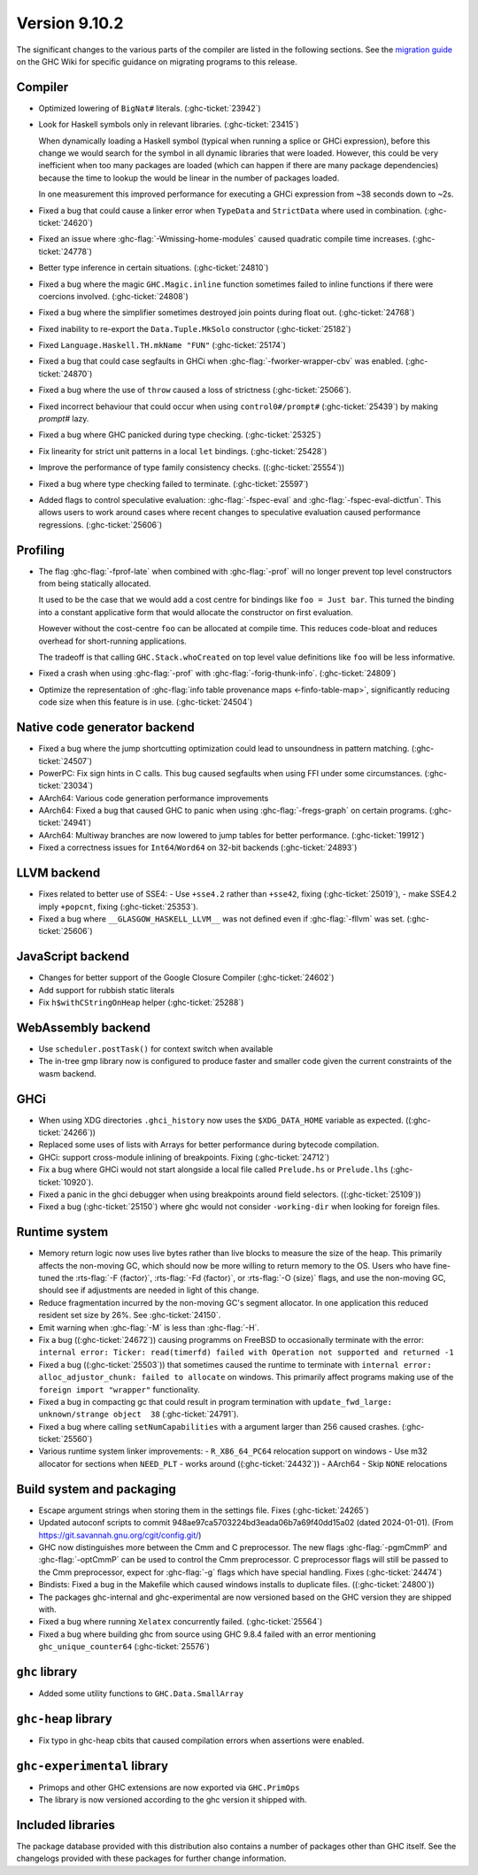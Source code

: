 .. _release-9-10-2:

Version 9.10.2
==============
The significant changes to the various parts of the compiler are listed in the
following sections. See the `migration guide
<https://gitlab.haskell.org/ghc/ghc/-/wikis/migration/9.10>`_ on the GHC Wiki
for specific guidance on migrating programs to this release.


Compiler
~~~~~~~~

- Optimized lowering of ``BigNat#`` literals. (:ghc-ticket:`23942`)

- Look for Haskell symbols only in relevant libraries. (:ghc-ticket:`23415`)

  When dynamically loading a Haskell symbol (typical when running a splice or
  GHCi expression), before this change we would search for the symbol in
  all dynamic libraries that were loaded. However, this could be very
  inefficient when too many packages are loaded (which can happen if there are
  many package dependencies) because the time to lookup the would be
  linear in the number of packages loaded.

  In one measurement this improved performance for executing a GHCi expression
  from ~38 seconds down to ~2s.

- Fixed a bug that could cause a linker error when ``TypeData`` and ``StrictData``
  where used in combination. (:ghc-ticket:`24620`)

- Fixed an issue where :ghc-flag:`-Wmissing-home-modules` caused quadratic compile time increases. (:ghc-ticket:`24778`)

- Better type inference in certain situations. (:ghc-ticket:`24810`)

- Fixed a bug where the magic ``GHC.Magic.inline`` function sometimes failed to inline functions
  if there were coercions involved. (:ghc-ticket:`24808`)

- Fixed a bug where the simplifier sometimes destroyed join points during float out. (:ghc-ticket:`24768`)

- Fixed inability to re-export the ``Data.Tuple.MkSolo`` constructor (:ghc-ticket:`25182`)

- Fixed ``Language.Haskell.TH.mkName "FUN"`` (:ghc-ticket:`25174`)

- Fixed a bug that could case segfaults in GHCi when :ghc-flag:`-fworker-wrapper-cbv` was enabled. (:ghc-ticket:`24870`)

- Fixed a bug where the use of ``throw`` caused a loss of strictness (:ghc-ticket:`25066`).

- Fixed incorrect behaviour that could occur when using ``control0#/prompt#`` (:ghc-ticket:`25439`) by making `prompt#` lazy.

- Fixed a bug where GHC panicked during type checking. (:ghc-ticket:`25325`)

- Fix linearity for strict unit patterns in a local ``let`` bindings. (:ghc-ticket:`25428`)

- Improve the performance of type family consistency checks. ((:ghc-ticket:`25554`))

- Fixed a bug where type checking failed to terminate. (:ghc-ticket:`25597`)

- Added flags to control speculative evaluation: :ghc-flag:`-fspec-eval` and :ghc-flag:`-fspec-eval-dictfun`. This allows
  users to work around cases where recent changes to speculative evaluation caused performance regressions. (:ghc-ticket:`25606`)

Profiling
~~~~~~~~~

- The flag :ghc-flag:`-fprof-late` when combined with :ghc-flag:`-prof` will no longer prevent top level
  constructors from being statically allocated.

  It used to be the case that we would add a cost centre for bindings like ``foo = Just bar``.
  This turned the binding into a constant applicative form that would allocate
  the constructor on first evaluation.

  However without the cost-centre ``foo`` can be allocated at compile time. This reduces code-bloat and
  reduces overhead for short-running applications.

  The tradeoff is that calling ``GHC.Stack.whoCreated`` on top level value definitions like ``foo`` will be less informative.

- Fixed a crash when using :ghc-flag:`-prof` with :ghc-flag:`-forig-thunk-info`. (:ghc-ticket:`24809`)

- Optimize the representation of :ghc-flag:`info table provenance maps <-finfo-table-map>`, significantly reducing code size when this feature is in use. (:ghc-ticket:`24504`)

Native code generator backend
~~~~~~~~~~~~~~~~~~~~~~~~~~~~~

- Fixed a bug where the jump shortcutting optimization could lead to unsoundness in pattern matching. (:ghc-ticket:`24507`)

- PowerPC: Fix sign hints in C calls. This bug caused segfaults when using FFI under some
  circumstances. (:ghc-ticket:`23034`)

- AArch64: Various code generation performance improvements

- AArch64: Fixed a bug that caused GHC to panic when using :ghc-flag:`-fregs-graph`
  on certain programs. (:ghc-ticket:`24941`)

- AArch64: Multiway branches are now lowered to jump tables for better performance. (:ghc-ticket:`19912`)

- Fixed a correctness issues for ``Int64``/``Word64`` on 32-bit backends (:ghc-ticket:`24893`)

LLVM backend
~~~~~~~~~~~~

- Fixes related to better use of SSE4:
  - Use ``+sse4.2`` rather than ``+sse42``, fixing (:ghc-ticket:`25019`),
  - make SSE4.2 imply ``+popcnt``, fixing (:ghc-ticket:`25353`).

- Fixed a bug where ``__GLASGOW_HASKELL_LLVM__`` was not defined even if :ghc-flag:`-fllvm` was set. (:ghc-ticket:`25606`)


JavaScript backend
~~~~~~~~~~~~~~~~~~

- Changes for better support of the Google Closure Compiler (:ghc-ticket:`24602`)

- Add support for rubbish static literals

- Fix ``h$withCStringOnHeap`` helper (:ghc-ticket:`25288`)

WebAssembly backend
~~~~~~~~~~~~~~~~~~~

- Use ``scheduler.postTask()`` for context switch when available

- The in-tree gmp library now is configured to produce faster and smaller code given
  the current constraints of the wasm backend.

GHCi
~~~~

- When using XDG directories ``.ghci_history`` now uses the ``$XDG_DATA_HOME`` variable as expected. ((:ghc-ticket:`24266`))

- Replaced some uses of lists with Arrays for better performance during bytecode compilation.

- GHCi: support cross-module inlining of breakpoints. Fixing (:ghc-ticket:`24712`)

- Fix a bug where GHCi would not start alongside a local file called ``Prelude.hs``
  or ``Prelude.lhs`` (:ghc-ticket:`10920`).

- Fixed a panic in the ghci debugger when using breakpoints around field selectors. ((:ghc-ticket:`25109`))

- Fixed a bug (:ghc-ticket:`25150`) where ghc would not consider ``-working-dir`` when
  looking for foreign files.

Runtime system
~~~~~~~~~~~~~~

- Memory return logic now uses live bytes rather than live blocks to measure the size of the heap.
  This primarily affects the non-moving GC, which should now be more willing to return memory to the OS.
  Users who have fine-tuned the :rts-flag:`-F ⟨factor⟩`, :rts-flag:`-Fd ⟨factor⟩`, or :rts-flag:`-O ⟨size⟩` flags,
  and use the non-moving GC, should see if adjustments are needed in light of this change.

- Reduce fragmentation incurred by the non-moving GC's segment allocator. In one application this reduced resident
  set size by 26%. See :ghc-ticket:`24150`.

- Emit warning when :ghc-flag:`-M` is less than :ghc-flag:`-H`.

- Fix a bug ((:ghc-ticket:`24672`)) causing programms on FreeBSD to occasionally terminate with the error:
  ``internal error: Ticker: read(timerfd) failed with Operation not supported and returned -1``

- Fixed a bug ((:ghc-ticket:`25503`)) that sometimes caused the runtime to terminate with
  ``internal error: alloc_adjustor_chunk: failed to allocate`` on windows.
  This primarily affect programs making use of the ``foreign import "wrapper"`` functionality.

- Fixed a bug in compacting gc that could result in program termination with
  ``update_fwd_large: unknown/strange object  38`` (:ghc-ticket:`24791`).

- Fixed a bug where calling ``setNumCapabilities`` with a argument larger than 256 caused crashes. (:ghc-ticket:`25560`)

- Various runtime system linker improvements:
  - ``R_X86_64_PC64`` relocation support on windows
  - Use m32 allocator for sections when ``NEED_PLT`` - works around ((:ghc-ticket:`24432`))
  - AArch64 - Skip ``NONE`` relocations


Build system and packaging
~~~~~~~~~~~~~~~~~~~~~~~~~~

- Escape argument strings when storing them in the settings file. Fixes (:ghc-ticket:`24265`)

- Updated autoconf scripts to commit 948ae97ca5703224bd3eada06b7a69f40dd15a02 (dated 2024-01-01).
  (From https://git.savannah.gnu.org/cgit/config.git/)

- GHC now distinguishes more between the Cmm and C preprocessor. The new flags
  :ghc-flag:`-pgmCmmP` and :ghc-flag:`-optCmmP` can be used to control
  the Cmm preprocessor. C preprocessor flags will still be passed to the Cmm
  preprocessor, expect for :ghc-flag:`-g` flags which have special handling. Fixes (:ghc-ticket:`24474`)

- Bindists: Fixed a bug in the Makefile which caused windows installs to duplicate files. ((:ghc-ticket:`24800`))

- The packages ghc-internal and ghc-experimental are now versioned based on the GHC version they are shipped with.

- Fixed a bug where running ``Xelatex`` concurrently failed. (:ghc-ticket:`25564`)

- Fixed a bug where building ghc from source using GHC 9.8.4 failed with an error mentioning ``ghc_unique_counter64`` (:ghc-ticket:`25576`)

``ghc`` library
~~~~~~~~~~~~~~~

- Added some utility functions to ``GHC.Data.SmallArray``

``ghc-heap`` library
~~~~~~~~~~~~~~~~~~~~

- Fix typo in ghc-heap cbits that caused compilation errors when assertions were enabled.

``ghc-experimental`` library
~~~~~~~~~~~~~~~~~~~~~~~~~~~~

- Primops and other GHC extensions are now exported via ``GHC.PrimOps``

- The library is now versioned according to the ghc version it shipped with.


Included libraries
~~~~~~~~~~~~~~~~~~

The package database provided with this distribution also contains a number of
packages other than GHC itself. See the changelogs provided with these packages
for further change information.

.. ghc-package-list::

    libraries/array/array.cabal:             Dependency of ``ghc`` library
    libraries/base/base.cabal:               Core library
    libraries/binary/binary.cabal:           Dependency of ``ghc`` library
    libraries/bytestring/bytestring.cabal:   Dependency of ``ghc`` library
    libraries/Cabal/Cabal/Cabal.cabal:       Dependency of ``ghc-pkg`` utility
    libraries/Cabal/Cabal-syntax/Cabal-syntax.cabal:  Dependency of ``ghc-pkg`` utility
    libraries/containers/containers/containers.cabal: Dependency of ``ghc`` library
    libraries/deepseq/deepseq.cabal:         Dependency of ``ghc`` library
    libraries/directory/directory.cabal:     Dependency of ``ghc`` library
    libraries/exceptions/exceptions.cabal:   Dependency of ``ghc`` and ``haskeline`` library
    libraries/filepath/filepath.cabal:       Dependency of ``ghc`` library
    compiler/ghc.cabal:                      The compiler itself
    libraries/ghci/ghci.cabal:               The REPL interface
    libraries/ghc-boot/ghc-boot.cabal:       Internal compiler library
    libraries/ghc-boot-th/ghc-boot-th.cabal: Internal compiler library
    libraries/ghc-compact/ghc-compact.cabal: Core library
    libraries/ghc-heap/ghc-heap.cabal:       GHC heap-walking library
    libraries/ghc-prim/ghc-prim.cabal:       Core library
    libraries/haskeline/haskeline.cabal:     Dependency of ``ghci`` executable
    libraries/hpc/hpc.cabal:                 Dependency of ``hpc`` executable
    libraries/integer-gmp/integer-gmp.cabal: Core library
    libraries/mtl/mtl.cabal:                 Dependency of ``Cabal`` library
    libraries/parsec/parsec.cabal:           Dependency of ``Cabal`` library
    libraries/pretty/pretty.cabal:           Dependency of ``ghc`` library
    libraries/process/process.cabal:         Dependency of ``ghc`` library
    libraries/stm/stm.cabal:                 Dependency of ``haskeline`` library
    libraries/template-haskell/template-haskell.cabal: Core library
    libraries/terminfo/terminfo.cabal:       Dependency of ``haskeline`` library
    libraries/text/text.cabal:               Dependency of ``Cabal`` library
    libraries/time/time.cabal:               Dependency of ``ghc`` library
    libraries/transformers/transformers.cabal: Dependency of ``ghc`` library
    libraries/unix/unix.cabal:               Dependency of ``ghc`` library
    libraries/Win32/Win32.cabal:             Dependency of ``ghc`` library
    libraries/xhtml/xhtml.cabal:             Dependency of ``haddock`` executable
